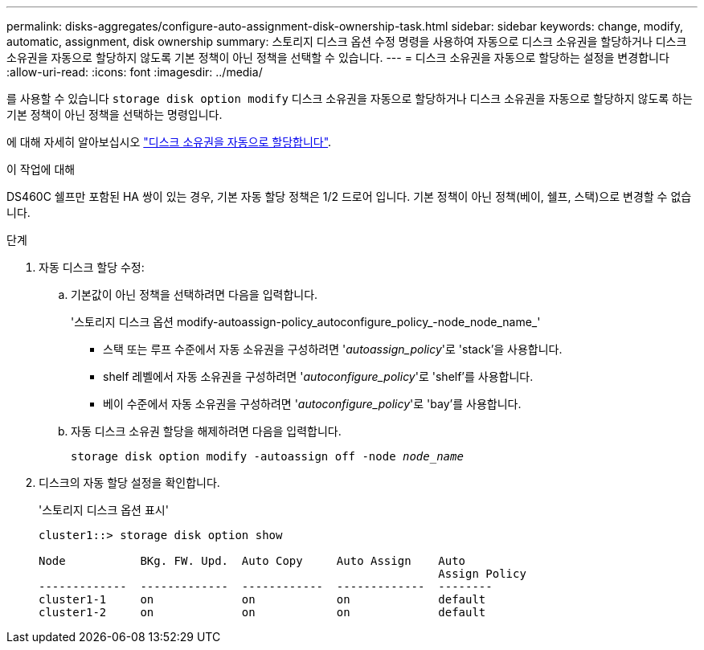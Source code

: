 ---
permalink: disks-aggregates/configure-auto-assignment-disk-ownership-task.html 
sidebar: sidebar 
keywords: change, modify, automatic, assignment, disk ownership 
summary: 스토리지 디스크 옵션 수정 명령을 사용하여 자동으로 디스크 소유권을 할당하거나 디스크 소유권을 자동으로 할당하지 않도록 기본 정책이 아닌 정책을 선택할 수 있습니다. 
---
= 디스크 소유권을 자동으로 할당하는 설정을 변경합니다
:allow-uri-read: 
:icons: font
:imagesdir: ../media/


[role="lead"]
를 사용할 수 있습니다 `storage disk option modify` 디스크 소유권을 자동으로 할당하거나 디스크 소유권을 자동으로 할당하지 않도록 하는 기본 정책이 아닌 정책을 선택하는 명령입니다.

에 대해 자세히 알아보십시오 link:disk-autoassignment-policy-concept.html["디스크 소유권을 자동으로 할당합니다"].

.이 작업에 대해
DS460C 쉘프만 포함된 HA 쌍이 있는 경우, 기본 자동 할당 정책은 1/2 드로어 입니다. 기본 정책이 아닌 정책(베이, 쉘프, 스택)으로 변경할 수 없습니다.

.단계
. 자동 디스크 할당 수정:
+
.. 기본값이 아닌 정책을 선택하려면 다음을 입력합니다.
+
'스토리지 디스크 옵션 modify-autoassign-policy_autoconfigure_policy_-node_node_name_'

+
*** 스택 또는 루프 수준에서 자동 소유권을 구성하려면 '_autoassign_policy_'로 'stack'을 사용합니다.
*** shelf 레벨에서 자동 소유권을 구성하려면 '_autoconfigure_policy_'로 'shelf'를 사용합니다.
*** 베이 수준에서 자동 소유권을 구성하려면 '_autoconfigure_policy_'로 'bay'를 사용합니다.


.. 자동 디스크 소유권 할당을 해제하려면 다음을 입력합니다.
+
`storage disk option modify -autoassign off -node _node_name_`



. 디스크의 자동 할당 설정을 확인합니다.
+
'스토리지 디스크 옵션 표시'

+
[listing]
----
cluster1::> storage disk option show

Node           BKg. FW. Upd.  Auto Copy     Auto Assign    Auto
                                                           Assign Policy
-------------  -------------  ------------  -------------  --------
cluster1-1     on             on            on             default
cluster1-2     on             on            on             default
----

